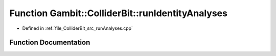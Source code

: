 .. _exhale_function_runAnalyses_8cpp_1a660cd6cf0165371f3d83eec00ab80058:

Function Gambit::ColliderBit::runIdentityAnalyses
=================================================

- Defined in :ref:`file_ColliderBit_src_runAnalyses.cpp`


Function Documentation
----------------------


.. doxygenfunction:: Gambit::ColliderBit::runIdentityAnalyses(AnalysisDataPointers&)
   :project: GAMBIT